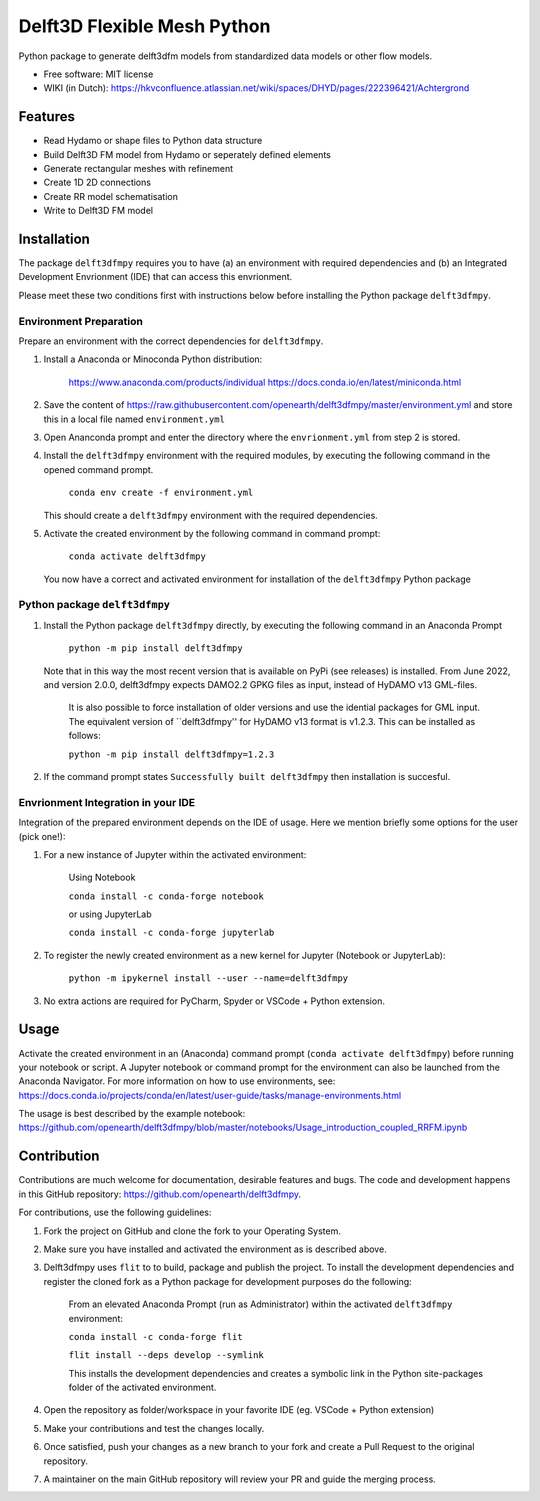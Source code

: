 ============================
Delft3D Flexible Mesh Python
============================


.. image:: https://img.shields.io/pypi/v/delft3dfmpy.svg
        :target: https://pypi.python.org/pypi/delft3dfmpy

.. image:: https://img.shields.io/pypi/l/delft3dfmpy.svg
        :target: https://img.shields.io/pypi/l/delft3dfmpy

Python package to generate delft3dfm models from standardized data models or other flow models.


* Free software: MIT license
* WIKI (in Dutch): https://hkvconfluence.atlassian.net/wiki/spaces/DHYD/pages/222396421/Achtergrond

Features
--------

* Read Hydamo or shape files to Python data structure
* Build Delft3D FM model from Hydamo or seperately defined elements
* Generate rectangular meshes with refinement
* Create 1D 2D connections
* Create RR model schematisation
* Write to Delft3D FM model

Installation
------------

The package ``delft3dfmpy`` requires you to have (a) an environment with required dependencies and (b) an Integrated Development Envrionment (IDE) that can access this envrionment. 

Please meet these two conditions first with instructions below before installing the Python package ``delft3dfmpy``.

Environment Preparation
^^^^^^^^^^^^^^^^^^^^^^^
Prepare an environment with the correct dependencies for ``delft3dfmpy``.

1.  Install a Anaconda or Minoconda Python distribution:

     https://www.anaconda.com/products/individual
     https://docs.conda.io/en/latest/miniconda.html
	 
2.  Save the content of https://raw.githubusercontent.com/openearth/delft3dfmpy/master/environment.yml and store this in a local file named ``environment.yml``

3.  Open Ananconda prompt and enter the directory where the ``envrionment.yml`` from step 2 is stored.

4.  Install the ``delft3dfmpy`` environment with the required modules, by executing the following command in the opened command prompt.

        ``conda env create -f environment.yml``

    This should create a ``delft3dfmpy`` environment with the required dependencies.

5.  Activate the created environment by the following command in command prompt:

        ``conda activate delft3dfmpy``

    You now have a correct and activated environment for installation of the ``delft3dfmpy`` Python package


Python package ``delft3dfmpy``
^^^^^^^^^^^^^^^^^^^^^^^^^^^^^^
1.  Install the Python package ``delft3dfmpy`` directly, by executing the following command in an Anaconda Prompt 

        ``python -m pip install delft3dfmpy``

    Note that in this way the most recent version that is available on PyPi (see releases) is installed. From June 2022, and version 2.0.0, delft3dfmpy expects DAMO2.2 GPKG files as input, instead of HyDAMO v13 GML-files. 

	It is also possible to force installation of older versions and use the idential packages for GML input. The equivalent version of ``delft3dfmpy'' for HyDAMO v13 format is v1.2.3. This can be installed as follows:
    
        ``python -m pip install delft3dfmpy=1.2.3``
         
2.  If the command prompt states ``Successfully built delft3dfmpy`` then installation is succesful.


Envrionment Integration in your IDE 
^^^^^^^^^^^^^^^^^^^^^^^^^^^^^^^^^^^
Integration of the prepared environment depends on the IDE of usage. Here we mention briefly some options for the user (pick one!): 

1.  For a new instance of Jupyter within the activated environment:

        Using Notebook

        ``conda install -c conda-forge notebook``

        or using JupyterLab

        ``conda install -c conda-forge jupyterlab`` 

2.  To register the newly created environment as a new kernel for Jupyter (Notebook or JupyterLab):

        ``python -m ipykernel install --user --name=delft3dfmpy``

3.  No extra actions are required for PyCharm, Spyder or VSCode + Python extension.


Usage
-----

Activate the created environment in an (Anaconda) command prompt (``conda activate delft3dfmpy``) before running your notebook or script. A Jupyter notebook or command prompt for the environment can also be launched from the Anaconda Navigator. 
For more information on how to use environments, see: https://docs.conda.io/projects/conda/en/latest/user-guide/tasks/manage-environments.html

The usage is best described by the example notebook: https://github.com/openearth/delft3dfmpy/blob/master/notebooks/Usage_introduction_coupled_RRFM.ipynb

Contribution
------------

Contributions are much welcome for documentation, desirable features and bugs. The code and development happens in this GitHub repository: https://github.com/openearth/delft3dfmpy.

For contributions, use the following guidelines:

1.  Fork the project on GitHub and clone the fork to your Operating System.

2.  Make sure you have installed and activated the environment as is described above.

3.  Delft3dfmpy uses ``flit`` to to build, package and publish the project. To install the development dependencies and register the cloned fork as a Python package for development purposes do the following:

        From an elevated Anaconda Prompt (run as Administrator) within the activated ``delft3dfmpy`` environment:

        ``conda install -c conda-forge flit``

        ``flit install --deps develop --symlink``

        This installs the development dependencies and creates a symbolic link in the Python site-packages folder of the activated environment.

4.  Open the repository as folder/workspace in your favorite IDE (eg. VSCode + Python extension)

5.  Make your contributions and test the changes locally.

6.  Once satisfied, push your changes as a new branch to your fork and create a Pull Request to the original repository.

7.  A maintainer on the main GitHub repository will review your PR and guide the merging process. 

